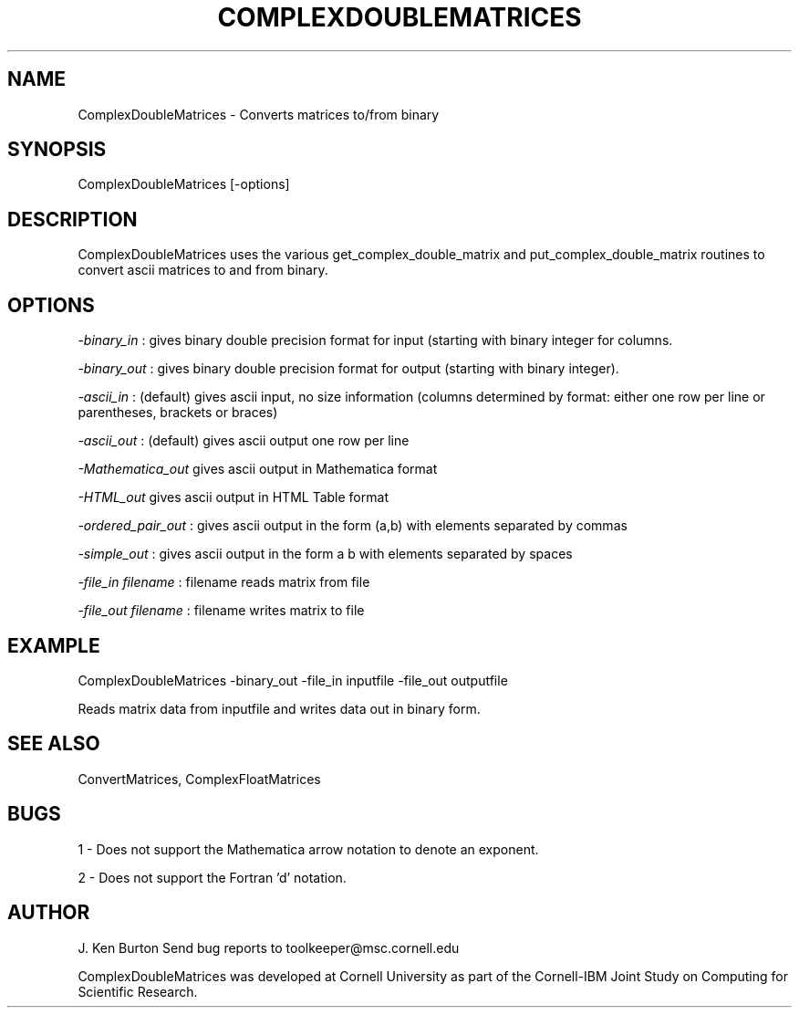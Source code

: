 .hy 0
.TH COMPLEXDOUBLEMATRICES 1 "14 September 1992"
.ad

.SH NAME
ComplexDoubleMatrices - Converts matrices to/from binary

.SH SYNOPSIS
ComplexDoubleMatrices [-options]  

.SH DESCRIPTION
ComplexDoubleMatrices uses the various get_complex_double_matrix and
put_complex_double_matrix routines to convert ascii matrices to and from
binary.

.SH OPTIONS
.LP
.I -binary_in 
: gives binary double precision format for input (starting with binary integer for columns.
.LP
.I -binary_out
: gives binary double precision format for output (starting with binary 
integer).
.LP
.I -ascii_in
: (default) gives ascii input, no size information (columns determined by
format: either one row per line or parentheses, brackets or braces)
.LP
.I -ascii_out 
: (default) gives ascii output one row per line
.LP
.I -Mathematica_out 
gives ascii output in Mathematica format
.LP
.I -HTML_out 
gives ascii output in HTML Table format
.LP
.I -ordered_pair_out
: gives ascii output in the form (a,b) with elements
separated by commas
.LP
.I -simple_out
: gives ascii output in the form a b with elements
separated by spaces
.LP
.I -file_in filename
: filename reads matrix from file
.LP
.I -file_out filename
: filename writes matrix to file

.SH EXAMPLE
.sp 1
ComplexDoubleMatrices -binary_out -file_in inputfile -file_out outputfile
.sp 1
Reads matrix data from inputfile and writes data out in binary form.

.SH "SEE ALSO"
ConvertMatrices, ComplexFloatMatrices

.SH BUGS
1 - Does not support the Mathematica arrow notation to denote an exponent.
.PP
2 - Does not support the Fortran 'd' notation.
.SH AUTHOR
J. Ken Burton
.sp1
Send bug reports to toolkeeper@msc.cornell.edu
.sp 1
ComplexDoubleMatrices was developed at Cornell University as part 
of the Cornell-IBM Joint Study on Computing for Scientific Research.

